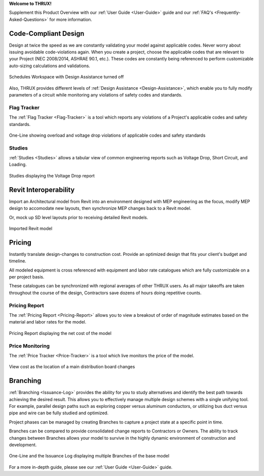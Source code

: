 .. _Product-Overview:

**Welcome to THRUX!**

Supplement this Product Overview with our :ref:`User Guide <User-Guide>` guide and our :ref:`FAQ's <Frequently-Asked-Questions>` for more information.

**Code-Compliant Design**
=========================

Design at twice the speed as we are constantly validating your model against applicable codes.  Never worry about issuing avoidable code-violations again.  When you create a project, choose the applicable codes that are relevant to your Project (NEC 2008/2014, ASHRAE 90.1, etc.).  These codes are constantly being referenced to perform customizable auto-sizing calculations and validations.  

.. figure:: images/code-compliance-1.PNG
    :align: center

    Schedules Workspace with Design Assistance turned off

Also, THRUX provides different levels of :ref:`Design Assistance <Design-Assistance>`, which enable you to fully modify parameters of a circuit while monitoring any violations of safety codes and standards.


Flag Tracker
------------

The :ref:`Flag Tracker <Flag-Tracker>` is a tool which reports any violations of a Project's applicable codes and safety standards.

.. figure:: images/flagtracker-1.PNG
    :align: center

    One-Line showing overload and voltage drop violations of applicable codes and safety standards  

Studies
-------

:ref:`Studies <Studies>` allows a tabular view of common engineering reports such as Voltage Drop, Short Circuit, and Loading.

.. figure:: images/studies-1.PNG
    :align: center

    Studies displaying the Voltage Drop report    

**Revit Interoperability**
==========================

Import an Architectural model from Revit into an environment designed with MEP engineering as the focus, modify MEP design to accomodate new layouts, then synchronize MEP changes back to a Revit model.

Or, mock up SD level layouts prior to receiving detailed Revit models.

.. figure:: images/revit-interop-1.PNG
    :align: center

    Imported Revit model

**Pricing**
===========

Instantly translate design-changes to construction cost.  Provide an optimized design that fits your client's budget and timeline.

All modeled equipment is cross referenced with equipment and labor rate catalogues which are fully customizable on a per project basis.  

These catalogues can be synchronized with regional averages of other THRUX users.  As all major takeoffs are taken throughout the course of the design, Contractors save dozens of hours doing repetitive counts.

Pricing Report
--------------

The :ref:`Pricing Report <Pricing-Report>` allows you to view a breakout of order of magnitude estimates based on the material and labor rates for the model.

.. figure:: images/pricing-report-1.PNG
    :align: center

    Pricing Report displaying the net cost of the model

Price Monitoring    
----------------

The :ref:`Price Tracker <Price-Tracker>` is a tool which live monitors the price of the model.

.. figure:: images/pricetracker-1.PNG
    :align: center

    View cost as the location of a main distribution board changes

**Branching**
=============

:ref:`Branching <Issuance-Log>` provides the ability for you to study alternatives and identify the best path towards achieving the desired result.  This allows you to effectively manage multiple design schemes with a single unifying tool.  For example, parallel design paths such as exploring copper versus aluminum conductors, or utilizing bus duct versus pipe and wire can be fully studied and optimized.

Project phases can be managed by creating Branches to capture a project state at a specific point in time. 

Branches can be compared to provide consolidated change reports to Contractors or Owners.  The ability to track changes between Branches allows your model to survive in the highly dynamic environment of construction and development.

.. figure:: images/branching-1.PNG
    :align: center

    One-Line and the Issuance Log displaying multiple Branches of the base model

For a more in-depth guide, please see our :ref:`User Guide <User-Guide>` guide.